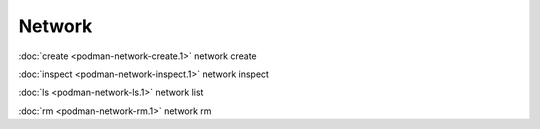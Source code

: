 Network
=====

:doc:`create <podman-network-create.1>` network create

:doc:`inspect <podman-network-inspect.1>` network inspect

:doc:`ls <podman-network-ls.1>` network list

:doc:`rm <podman-network-rm.1>` network rm